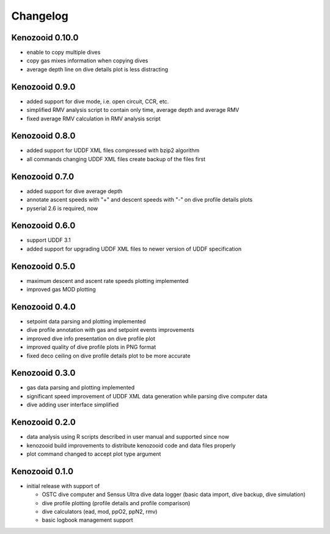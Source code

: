 Changelog
=========
Kenozooid 0.10.0
----------------
- enable to copy multiple dives
- copy gas mixes information when copying dives
- average depth line on dive details plot is less distracting

Kenozooid 0.9.0
---------------
- added support for dive mode, i.e. open circuit, CCR, etc.
- simplified RMV analysis script to contain only time, average depth and
  average RMV
- fixed average RMV calculation in RMV analysis script

Kenozooid 0.8.0
---------------
- added support for UDDF XML files compressed with bzip2 algorithm
- all commands changing UDDF XML files create backup of the files first

Kenozooid 0.7.0
---------------
- added support for dive average depth
- annotate ascent speeds with "+" and descent speeds with "-" on dive
  profile details plots
- pyserial 2.6 is required, now

Kenozooid 0.6.0
---------------
- support UDDF 3.1
- added support for upgrading UDDF XML files to newer version of UDDF
  specification

Kenozooid 0.5.0
---------------
- maximum descent and ascent rate speeds plotting implemented
- improved gas MOD plotting

Kenozooid 0.4.0
---------------
- setpoint data parsing and plotting implemented
- dive profile annotation with gas and setpoint events improvements
- improved dive info presentation on dive profile plot
- improved quality of dive profile plots in PNG format
- fixed deco ceiling on dive profile details plot to be more accurate

Kenozooid 0.3.0
---------------

- gas data parsing and plotting implemented
- significant speed improvement of UDDF XML data generation while parsing
  dive computer data
- dive adding user interface simplified

Kenozooid 0.2.0
---------------

- data analysis using R scripts described in user manual and supported since
  now
- kenozooid build improvements to distribute kenozooid code and data files
  properly
- plot command changed to accept plot type argument

Kenozooid 0.1.0
---------------

- initial release with support of

  - OSTC dive computer and Sensus Ultra dive data logger (basic data
    import, dive backup, dive simulation)
  - dive profile plotting (profile details and profile comparison)
  - dive calculators (ead, mod, ppO2, ppN2, rmv)
  - basic logbook management support

.. vim: sw=4:et:ai
